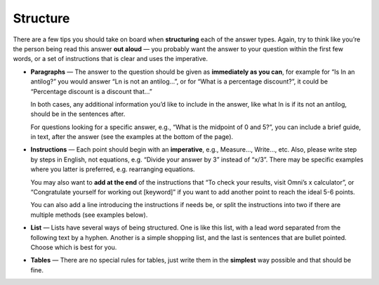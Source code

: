 Structure
=========

There are a few tips you should take on board when **structuring** each of the answer types. Again, try to think like you’re the person being read this answer **out aloud** — you probably want the answer to your question within the first few words, or a set of instructions that is clear and uses the imperative. 

* **Paragraphs** — The answer to the question should be given as **immediately as you can**, for example for “Is ln an antilog?” you would answer “Ln is not an antilog…”, or for “What is a percentage discount?”, it could be “Percentage discount is a discount that…”

  In both cases, any additional information you’d like to include in the answer, like what ln is if its not an antilog, should be in the sentences after.
  
  For questions looking for a specific answer, e.g., “What is the midpoint of 0 and 5?”, you can include a brief guide, in text, after the answer (see the examples at the bottom of the page).

* **Instructions** — Each point should begin with an **imperative**, e.g., Measure…, Write…, etc. Also, please write step by steps in English, not equations, e.g. “Divide your answer by 3” instead of “x/3”. There may be specific examples where you latter is preferred, e.g. rearranging equations.

  You may also want to **add at the end** of the instructions that “To check your results, visit Omni’s x calculator”, or “Congratulate yourself for working out [keyword]” if you want to add another point to reach the ideal 5-6 points.
  
  You can also add a line introducing the instructions if needs be, or split the instructions into two if there are multiple methods (see examples below).

* **List** — Lists have several ways of being structured. One is like this list, with a lead word separated from the following text by a hyphen. Another is a simple shopping list, and the last is sentences that are bullet pointed. Choose which is best for you.
* **Tables** — There are no special rules for tables, just write them in the **simplest** way possible and that should be fine.